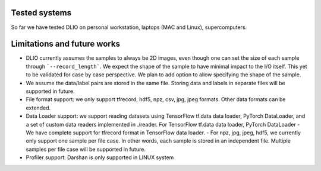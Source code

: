 Tested systems
================
So far we have tested DLIO on personal workstation, laptops (MAC and Linux), supercomputers. 

Limitations and future works
===================================

* DLIO currently assumes the samples to always be 2D images, even though one can set the size of each sample through ```--record_length```. We expect the shape of the sample to have minimal impact to the I/O itself. This yet to be validated for case by case perspective. We plan to add option to allow specifying the shape of the sample. 

* We assume the data/label pairs are stored in the same file. Storing data and labels in separate files will be supported in future.

* File format support: we only support tfrecord, hdf5, npz, csv, jpg, jpeg formats. Other data formats can be extended. 

* Data Loader support: we support reading datasets using TensorFlow tf.data data loader, PyTorch DataLoader, and a set of custom data readers implemented in ./reader. For TensorFlow tf.data data loader, PyTorch DataLoader  
  - We have complete support for tfrecord format in TensorFlow data loader. 
  - For npz, jpg, jpeg, hdf5, we currently only support one sample per file case. In other words, each sample is stored in an independent file. Multiple samples per file case will be supported in future. 

* Profiler support: Darshan is only supported in LINUX system
